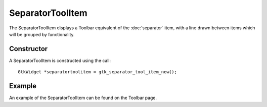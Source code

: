 SeparatorToolItem
=================
The SeparatorToolItem displays a Toolbar equivalent of the :doc:`separator` item, with a line drawn between items which will be grouped by functionality.

===========
Constructor
===========
A SeparatorToolItem is constructed using the call::

  GtkWidget *separatortoolitem = gtk_separator_tool_item_new();

=======
Example
=======
An example of the SeparatorToolItem can be found on the Toolbar page.
